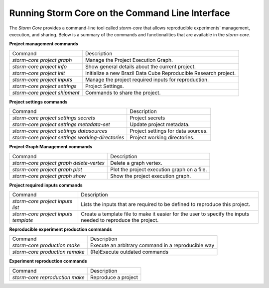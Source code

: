 ..
    Copyright (C) 2021 Storm Project.

    storm-project is free software; you can redistribute it and/or modify
    it under the terms of the MIT License; see LICENSE file for more details.


Running Storm Core on the Command Line Interface
===================================================

The `Storm Core` provides a command-line tool called `storm-core` that allows reproducible experiments' management, execution, and sharing. Below is a summary of the commands and functionalities that are available in the `storm-core`.

**Project management commands**

+-------------------------------+------------------------------------------------------------------+
|            Command            |                            Description                           |
+-------------------------------+------------------------------------------------------------------+
|   `storm-core project graph`  |                Manage the Project Execution Graph.               |
+-------------------------------+------------------------------------------------------------------+
|   `storm-core project info`   |          Show general details about the current project.         |
+-------------------------------+------------------------------------------------------------------+
|   `storm-core project init`   | Initialize a new Brazil Data Cube Reproducible Research project. |
+-------------------------------+------------------------------------------------------------------+
|  `storm-core project inputs`  |       Manage the project required inputs for reproduction.       |
+-------------------------------+------------------------------------------------------------------+
| `storm-core project settings` |                         Project Settings.                        |
+-------------------------------+------------------------------------------------------------------+
| `storm-core project shipment` |               Commands to share the project.                     |
+-------------------------------+------------------------------------------------------------------+

**Project settings commands**

+---------------------------------------------------+------------------------------------+
|                      Command                      |             Description            |
+---------------------------------------------------+------------------------------------+
|       `storm-core project settings secrets`       |           Project secrets          |
+---------------------------------------------------+------------------------------------+
|     `storm-core project settings metadata-set`    |      Update project metadata.      |
+---------------------------------------------------+------------------------------------+
|     `storm-core project settings datasources`     | Project settings for data sources. |
+---------------------------------------------------+------------------------------------+
| `storm-core project settings working-directories` |    Project working directories.    |
+---------------------------------------------------+------------------------------------+

**Project Graph Management commands**

+------------------------------------------+---------------------------------------------+
|                  Command                 |                 Description                 |
+------------------------------------------+---------------------------------------------+
| `storm-core project graph delete-vertex` |            Delete a graph vertex.           |
+------------------------------------------+---------------------------------------------+
|      `storm-core project graph plot`     | Plot the project execution graph on a file. |
+------------------------------------------+---------------------------------------------+
|      `storm-core project graph show`     |      Show the project execution graph.      |
+------------------------------------------+---------------------------------------------+

**Project required inputs commands**

+--------------------------------------+---------------------------------------------------------------------------------------------------------------+
|                Command               |                                                  Description                                                  |
+--------------------------------------+---------------------------------------------------------------------------------------------------------------+
|   `storm-core project inputs list`   |                  Lists the inputs that are required to be defined  to reproduce this project.                 |
+--------------------------------------+---------------------------------------------------------------------------------------------------------------+
| `storm-core project inputs template` | Create a template file to make it easier for the  user to specify the inputs needed to reproduce the project. |
+--------------------------------------+---------------------------------------------------------------------------------------------------------------+

**Reproducible experiment production commands**

+--------------------------------+----------------------------------------------------+
|             Command            |                     Description                    |
+--------------------------------+----------------------------------------------------+
|  `storm-core production make`  | Execute an arbitrary command in a reproducible way |
+--------------------------------+----------------------------------------------------+
| `storm-core production remake` |            (Re)Execute outdated commands           |
+--------------------------------+----------------------------------------------------+

**Experiment reproduction commands**

+--------------------------------+---------------------+
|             Command            |     Description     |
+--------------------------------+---------------------+
| `storm-core reproduction make` | Reproduce a project |
+--------------------------------+---------------------+
